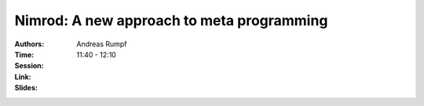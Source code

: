 Nimrod: A new approach to meta programming
==========================================

:Authors: Andreas Rumpf
:Time: 11:40 - 12:10
:Session:
:Link:
:Slides:
